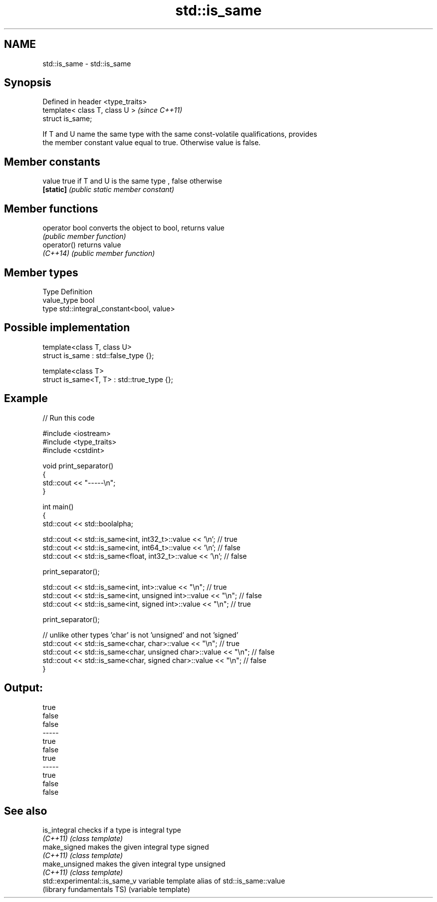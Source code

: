 .TH std::is_same 3 "2017.04.02" "http://cppreference.com" "C++ Standard Libary"
.SH NAME
std::is_same \- std::is_same

.SH Synopsis
   Defined in header <type_traits>
   template< class T, class U >     \fI(since C++11)\fP
   struct is_same;

   If T and U name the same type with the same const-volatile qualifications, provides
   the member constant value equal to true. Otherwise value is false.

.SH Member constants

   value    true if T and U is the same type , false otherwise
   \fB[static]\fP \fI(public static member constant)\fP

.SH Member functions

   operator bool converts the object to bool, returns value
                 \fI(public member function)\fP
   operator()    returns value
   \fI(C++14)\fP       \fI(public member function)\fP

.SH Member types

   Type       Definition
   value_type bool
   type       std::integral_constant<bool, value>

.SH Possible implementation

   template<class T, class U>
   struct is_same : std::false_type {};
    
   template<class T>
   struct is_same<T, T> : std::true_type {};

.SH Example

   
// Run this code

 #include <iostream>
 #include <type_traits>
 #include <cstdint>
  
 void print_separator()
 {
     std::cout << "-----\\n";
 }
  
 int main()
 {
     std::cout << std::boolalpha;
  
     std::cout << std::is_same<int, int32_t>::value << '\\n';   // true
     std::cout << std::is_same<int, int64_t>::value << '\\n';   // false
     std::cout << std::is_same<float, int32_t>::value << '\\n'; // false
  
     print_separator();
  
     std::cout << std::is_same<int, int>::value << "\\n";          // true
     std::cout << std::is_same<int, unsigned int>::value << "\\n"; // false
     std::cout << std::is_same<int, signed int>::value << "\\n";   // true
  
     print_separator();
  
     // unlike other types 'char' is not 'unsigned' and not 'signed'
     std::cout << std::is_same<char, char>::value << "\\n";          // true
     std::cout << std::is_same<char, unsigned char>::value << "\\n"; // false
     std::cout << std::is_same<char, signed char>::value << "\\n";   // false
 }

.SH Output:

 true
 false
 false
 -----
 true
 false
 true
 -----
 true
 false
 false

.SH See also

   is_integral                  checks if a type is integral type
   \fI(C++11)\fP                      \fI(class template)\fP 
   make_signed                  makes the given integral type signed
   \fI(C++11)\fP                      \fI(class template)\fP 
   make_unsigned                makes the given integral type unsigned
   \fI(C++11)\fP                      \fI(class template)\fP 
   std::experimental::is_same_v variable template alias of std::is_same::value
   (library fundamentals TS)    (variable template) 
